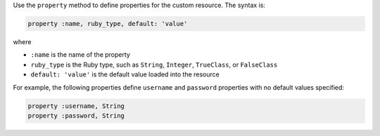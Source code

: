 .. The contents of this file may be included in multiple topics (using the includes directive).
.. The contents of this file should be modified in a way that preserves its ability to appear in multiple topics.


Use the ``property`` method to define properties for the custom resource. The syntax is:

.. code-block:: ruby

   property :name, ruby_type, default: 'value'

where

* ``:name`` is the name of the property
* ``ruby_type`` is the Ruby type, such as ``String``, ``Integer``, ``TrueClass``, or ``FalseClass``
* ``default: 'value'`` is the default value loaded into the resource

For example, the following properties define ``username`` and ``password`` properties with no default values specified:

.. code-block:: ruby

   property :username, String
   property :password, String
